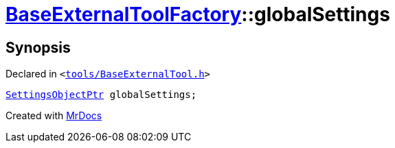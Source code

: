 [#BaseExternalToolFactory-globalSettings]
= xref:BaseExternalToolFactory.adoc[BaseExternalToolFactory]::globalSettings
:relfileprefix: ../
:mrdocs:


== Synopsis

Declared in `&lt;https://github.com/PrismLauncher/PrismLauncher/blob/develop/launcher/tools/BaseExternalTool.h#L47[tools&sol;BaseExternalTool&period;h]&gt;`

[source,cpp,subs="verbatim,replacements,macros,-callouts"]
----
xref:SettingsObjectPtr.adoc[SettingsObjectPtr] globalSettings;
----



[.small]#Created with https://www.mrdocs.com[MrDocs]#
